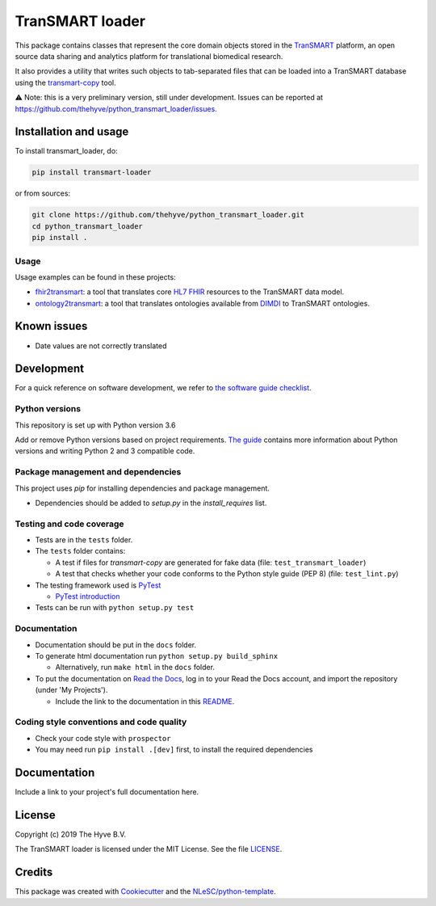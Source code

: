 TranSMART loader
================

|Build status| |codecov| |pypi| |downloads|

.. |Build status| image:: https://travis-ci.org/thehyve/python_transmart_loader.svg?branch=master
   :alt: Build status
   :target: https://travis-ci.org/thehyve/python_transmart_loader/branches
.. |codecov| image:: https://codecov.io/gh/thehyve/python_transmart_loader/branch/master/graph/badge.svg
   :alt: codecov
   :target: https://codecov.io/gh/thehyve/python_transmart_loader
.. |pypi| image:: https://img.shields.io/pypi/v/transmart_loader.svg
   :alt: PyPI
   :target: https://pypi.org/project/transmart_loader/
.. |downloads| image:: https://img.shields.io/pypi/dm/transmart-loader.svg
   :alt: PyPI - Downloads
   :target: https://pypi.org/project/transmart_loader/

This package contains classes that represent the core domain objects stored in the TranSMART_ platform,
an open source data sharing and analytics platform for translational biomedical research.

It also provides a utility that writes such objects to tab-separated files that can be loaded into
a TranSMART database using the transmart-copy_ tool.

.. _TranSMART: https://github.com/thehyve/transmart_core
.. _transmart-copy: https://github.com/thehyve/transmart-core/tree/dev/transmart-copy

⚠️ Note: this is a very preliminary version, still under development.
Issues can be reported at https://github.com/thehyve/python_transmart_loader/issues.


Installation and usage
**********************

To install transmart_loader, do:

.. code-block:: console

  pip install transmart-loader

or from sources:

.. code-block:: console

  git clone https://github.com/thehyve/python_transmart_loader.git
  cd python_transmart_loader
  pip install .


Usage
------

Usage examples can be found in these projects: 

- `fhir2transmart <https://github.com/thehyve/python_fhir2transmart>`_: a tool that translates core `HL7 FHIR`_ resources to the TranSMART data model.  
- `ontology2transmart <https://github.com/thehyve/python_ontology2transmart>`_: a tool that translates ontologies available from DIMDI_
  to TranSMART ontologies.

.. _`HL7 FHIR`: http://hl7.org/fhir/
.. _DIMDI: https://www.dimdi.de


Known issues
************

- Date values are not correctly translated


Development
*************

For a quick reference on software development, we refer to `the software guide checklist <https://guide.esciencecenter.nl/best_practices/checklist.html>`_.

Python versions
---------------

This repository is set up with Python version 3.6

Add or remove Python versions based on project requirements. `The guide <https://guide.esciencecenter.nl/best_practices/language_guides/python.html>`_ contains more information about Python versions and writing Python 2 and 3 compatible code.

Package management and dependencies
-----------------------------------

This project uses `pip` for installing dependencies and package management.

* Dependencies should be added to `setup.py` in the `install_requires` list.

Testing and code coverage
-------------------------

* Tests are in the ``tests`` folder.
* The ``tests`` folder contains:

  - A test if files for `transmart-copy` are generated for fake data (file: ``test_transmart_loader``)
  - A test that checks whether your code conforms to the Python style guide (PEP 8) (file: ``test_lint.py``)

* The testing framework used is `PyTest <https://pytest.org>`_

  - `PyTest introduction <http://pythontesting.net/framework/pytest/pytest-introduction/>`_

* Tests can be run with ``python setup.py test``

Documentation
-------------

* Documentation should be put in the ``docs`` folder.

* To generate html documentation run ``python setup.py build_sphinx``

  - Alternatively, run ``make html`` in the ``docs`` folder.

* To put the documentation on `Read the Docs <https://readthedocs.org>`_, log in to your Read the Docs account, and import the repository (under 'My Projects').

  - Include the link to the documentation in this README_.

Coding style conventions and code quality
-----------------------------------------

* Check your code style with ``prospector``
* You may need run ``pip install .[dev]`` first, to install the required dependencies


Documentation
*************

.. _README:

Include a link to your project's full documentation here.


License
*******

Copyright (c) 2019 The Hyve B.V.

The TranSMART loader is licensed under the MIT License. See the file `<LICENSE>`_.


Credits
*******

This package was created with `Cookiecutter <https://github.com/audreyr/cookiecutter>`_ and the `NLeSC/python-template <https://github.com/NLeSC/python-template>`_.
